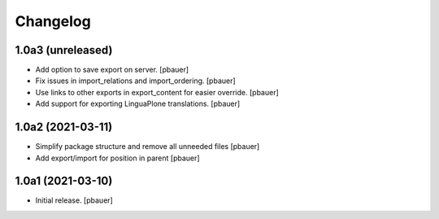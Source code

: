 Changelog
=========


1.0a3 (unreleased)
------------------

- Add option to save export on server.
  [pbauer]

- Fix issues in import_relations and import_ordering.
  [pbauer]

- Use links to other exports in export_content for easier override.
  [pbauer]

- Add support for exporting LinguaPlone translations.
  [pbauer]


1.0a2 (2021-03-11)
------------------

- Simplify package structure and remove all unneeded files
  [pbauer]

- Add export/import for position in parent
  [pbauer]


1.0a1 (2021-03-10)
------------------

- Initial release.
  [pbauer]
